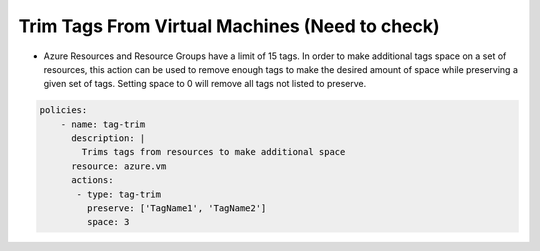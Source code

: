 Trim Tags From Virtual Machines (Need to check)
===============================================
-   Azure Resources and Resource Groups have a limit of 15 tags. In order to make additional tags space on a set of resources, this action can be used to remove enough tags to make the desired amount of space while preserving a given set of tags. Setting space to 0 will remove all tags not listed to preserve.

.. code-block:: yaml

    policies:
        - name: tag-trim
          description: |
            Trims tags from resources to make additional space
          resource: azure.vm
          actions:
           - type: tag-trim
             preserve: ['TagName1', 'TagName2']
             space: 3